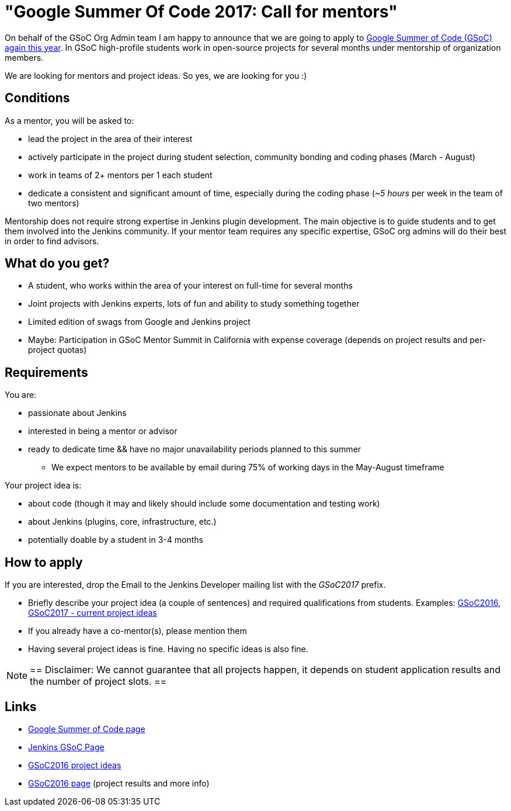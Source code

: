 = "Google Summer Of Code 2017: Call for mentors"
:page-layout: blog
:page-tags: gsoc, events, general

:page-author: oleg-nenashev



On behalf of the GSoC Org Admin team I am happy to announce that we are going to apply to
link:https://developers.google.com/open-source/gsoc/[Google Summer of Code (GSoC) again this year].
In GSoC high-profile students work in open-source projects for several months under mentorship of organization members.

We are looking for mentors and project ideas.
So yes, we are looking for you :)

== Conditions

As a mentor, you will be asked to:

* lead the project in the area of their interest
* actively participate in the project during student selection, community bonding and coding phases (March - August)
* work in teams of 2+ mentors per 1 each student
* dedicate a consistent and significant amount of time, especially during the coding phase (_~5 hours_ per week in the team of two mentors)

Mentorship does not require strong expertise in Jenkins plugin development.
The main objective is to guide students and to get them involved into the Jenkins community.
If your mentor team requires any specific expertise, GSoC org admins will do their best in order to find advisors.

== What do you get?

* A student, who works within the area of your interest on full-time for several months
* Joint projects with Jenkins experts, lots of fun and ability to study something together
* Limited edition of swags from Google and Jenkins project
* Maybe: Participation in GSoC Mentor Summit in California with expense coverage (depends on project results and per-project quotas)

== Requirements

You are:

* passionate about Jenkins
* interested in being a mentor or advisor
* ready to dedicate time && have no major unavailability periods planned to this summer
 ** We expect mentors to be available by email during 75% of working days in the May-August timeframe

Your project idea is:

* about code (though it may and likely should include some documentation and testing work)
* about Jenkins (plugins, core, infrastructure, etc.)
* potentially doable by a student in 3-4 months

== How to apply

If you are interested, drop the Email to the Jenkins Developer mailing list with the _GSoC2017_ prefix.

* Briefly describe your project idea (a couple of sentences) and required qualifications from students. Examples: link:https://wiki.jenkins.io/display/JENKINS/Google+Summer+Of+Code+2016#GoogleSummerOfCode2016-Projectideas[GSoC2016], link:/projects/gsoc[GSoC2017 - current project ideas]
* If you already have a co-mentor(s), please mention them
* Having several project ideas is fine. Having no specific ideas is also fine.

[NOTE]
==
Disclaimer: We cannot guarantee that all projects happen, it depends on student application results and the number of project slots.
==

== Links

* link:https://developers.google.com/open-source/gsoc/[Google Summer of Code page]
* link:/projects/gsoc[Jenkins GSoC Page]
* link:https://wiki.jenkins.io/display/JENKINS/Google+Summer+Of+Code+2016#GoogleSummerOfCode2016-Projectideas[GSoC2016 project ideas]

* link:/projects/gsoc/gsoc2016[GSoC2016 page] (project results and more info)
